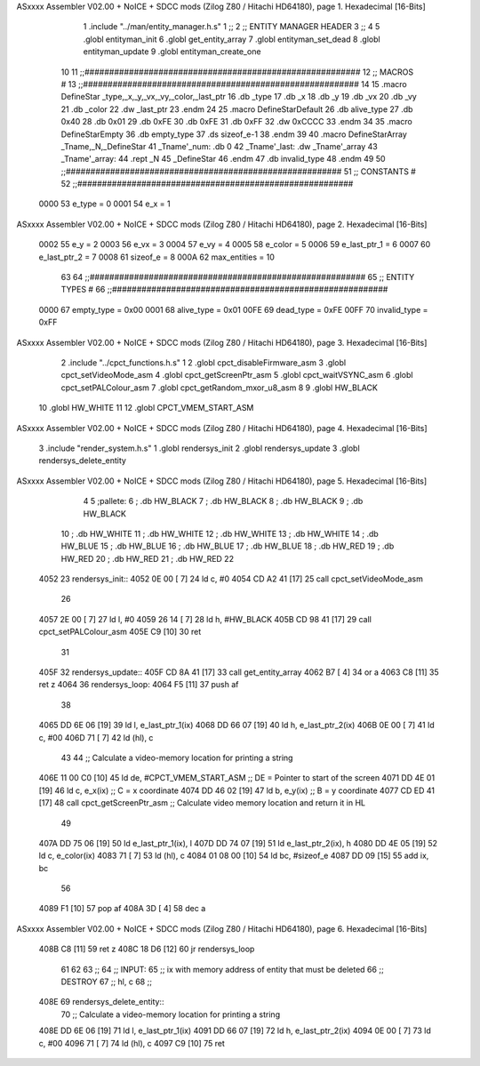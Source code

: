 ASxxxx Assembler V02.00 + NoICE + SDCC mods  (Zilog Z80 / Hitachi HD64180), page 1.
Hexadecimal [16-Bits]



                              1 .include "../man/entity_manager.h.s"
                              1 ;;
                              2 ;;  ENTITY MANAGER HEADER
                              3 ;;
                              4 
                              5 .globl  entityman_init
                              6 .globl  get_entity_array
                              7 .globl  entityman_set_dead
                              8 .globl  entityman_update
                              9 .globl  entityman_create_one
                             10 
                             11 ;;########################################################
                             12 ;;                        MACROS                         #              
                             13 ;;########################################################
                             14 
                             15 .macro DefineStar _type,_x,_y,_vx,_vy,_color,_last_ptr
                             16     .db _type
                             17     .db _x
                             18     .db _y
                             19     .db _vx
                             20     .db _vy
                             21     .db _color    
                             22     .dw _last_ptr
                             23 .endm
                             24 
                             25 .macro DefineStarDefault
                             26     .db alive_type
                             27     .db 0x40
                             28     .db 0x01
                             29     .db 0xFE
                             30     .db 0xFE
                             31     .db 0xFF    
                             32     .dw 0xCCCC
                             33 .endm
                             34 
                             35 .macro DefineStarEmpty    
                             36     .db empty_type
                             37     .ds sizeof_e-1
                             38 .endm
                             39 
                             40 .macro DefineStarArray _Tname,_N,_DefineStar
                             41     _Tname'_num:    .db 0    
                             42     _Tname'_last:   .dw _Tname'_array
                             43     _Tname'_array: 
                             44     .rept _N    
                             45         _DefineStar
                             46     .endm
                             47     .db invalid_type
                             48 .endm
                             49 
                             50 ;;########################################################
                             51 ;;                       CONSTANTS                       #             
                             52 ;;########################################################
                     0000    53 e_type = 0
                     0001    54 e_x = 1
ASxxxx Assembler V02.00 + NoICE + SDCC mods  (Zilog Z80 / Hitachi HD64180), page 2.
Hexadecimal [16-Bits]



                     0002    55 e_y = 2
                     0003    56 e_vx = 3
                     0004    57 e_vy = 4
                     0005    58 e_color = 5
                     0006    59 e_last_ptr_1 = 6
                     0007    60 e_last_ptr_2 = 7
                     0008    61 sizeof_e = 8
                     000A    62 max_entities = 10
                             63 
                             64 ;;########################################################
                             65 ;;                      ENTITY TYPES                     #             
                             66 ;;########################################################
                     0000    67 empty_type = 0x00
                     0001    68 alive_type = 0x01
                     00FE    69 dead_type = 0xFE
                     00FF    70 invalid_type = 0xFF
ASxxxx Assembler V02.00 + NoICE + SDCC mods  (Zilog Z80 / Hitachi HD64180), page 3.
Hexadecimal [16-Bits]



                              2 .include "../cpct_functions.h.s"
                              1 
                              2 .globl  cpct_disableFirmware_asm
                              3 .globl  cpct_setVideoMode_asm
                              4 .globl  cpct_getScreenPtr_asm
                              5 .globl  cpct_waitVSYNC_asm
                              6 .globl  cpct_setPALColour_asm
                              7 .globl  cpct_getRandom_mxor_u8_asm
                              8 
                              9 .globl  HW_BLACK
                             10 .globl  HW_WHITE
                             11 
                             12 .globl  CPCT_VMEM_START_ASM
ASxxxx Assembler V02.00 + NoICE + SDCC mods  (Zilog Z80 / Hitachi HD64180), page 4.
Hexadecimal [16-Bits]



                              3 .include "render_system.h.s"
                              1 .globl  rendersys_init
                              2 .globl  rendersys_update
                              3 .globl  rendersys_delete_entity
ASxxxx Assembler V02.00 + NoICE + SDCC mods  (Zilog Z80 / Hitachi HD64180), page 5.
Hexadecimal [16-Bits]



                              4 
                              5 ;pallete: 
                              6 ;  .db   HW_BLACK
                              7 ;  .db   HW_BLACK
                              8 ;  .db   HW_BLACK
                              9 ;  .db   HW_BLACK
                             10 ;  .db   HW_WHITE
                             11 ;  .db   HW_WHITE
                             12 ;  .db   HW_WHITE
                             13 ;  .db   HW_WHITE
                             14 ;  .db   HW_BLUE
                             15 ;  .db   HW_BLUE
                             16 ;  .db   HW_BLUE
                             17 ;  .db   HW_BLUE
                             18 ;  .db   HW_RED
                             19 ;  .db   HW_RED
                             20 ;  .db   HW_RED
                             21 ;  .db   HW_RED
                             22 
   4052                      23 rendersys_init::  
   4052 0E 00         [ 7]   24   ld    c, #0
   4054 CD A2 41      [17]   25   call  cpct_setVideoMode_asm    
                             26 
   4057 2E 00         [ 7]   27   ld    l, #0
   4059 26 14         [ 7]   28   ld    h, #HW_BLACK
   405B CD 98 41      [17]   29   call  cpct_setPALColour_asm
   405E C9            [10]   30   ret
                             31 
   405F                      32 rendersys_update::
   405F CD 8A 41      [17]   33   call get_entity_array
   4062 B7            [ 4]   34   or     a
   4063 C8            [11]   35   ret    z
   4064                      36 rendersys_loop:
   4064 F5            [11]   37   push af
                             38 
   4065 DD 6E 06      [19]   39   ld    l, e_last_ptr_1(ix)          
   4068 DD 66 07      [19]   40   ld    h, e_last_ptr_2(ix)          
   406B 0E 00         [ 7]   41   ld    c, #00
   406D 71            [ 7]   42   ld   (hl), c
                             43 
                             44   ;; Calculate a video-memory location for printing a string
   406E 11 00 C0      [10]   45   ld   de, #CPCT_VMEM_START_ASM ;; DE = Pointer to start of the screen
   4071 DD 4E 01      [19]   46   ld    c, e_x(ix)                  ;; C = x coordinate       
   4074 DD 46 02      [19]   47   ld    b, e_y(ix)                  ;; B = y coordinate   
   4077 CD ED 41      [17]   48   call  cpct_getScreenPtr_asm    ;; Calculate video memory location and return it in HL
                             49 
   407A DD 75 06      [19]   50   ld  e_last_ptr_1(ix), l
   407D DD 74 07      [19]   51   ld  e_last_ptr_2(ix), h
   4080 DD 4E 05      [19]   52   ld    c, e_color(ix)
   4083 71            [ 7]   53   ld   (hl), c
   4084 01 08 00      [10]   54   ld   bc, #sizeof_e
   4087 DD 09         [15]   55   add  ix, bc
                             56 
   4089 F1            [10]   57   pop   af
   408A 3D            [ 4]   58   dec   a
ASxxxx Assembler V02.00 + NoICE + SDCC mods  (Zilog Z80 / Hitachi HD64180), page 6.
Hexadecimal [16-Bits]



   408B C8            [11]   59   ret   z
   408C 18 D6         [12]   60   jr rendersys_loop
                             61 
                             62 
                             63 ;;
                             64 ;;  INPUT: 
                             65 ;;    ix with memory address of entity that must be deleted
                             66 ;;  DESTROY
                             67 ;;    hl, c
                             68 ;;
   408E                      69 rendersys_delete_entity::
                             70   ;; Calculate a video-memory location for printing a string  
   408E DD 6E 06      [19]   71   ld    l, e_last_ptr_1(ix)          
   4091 DD 66 07      [19]   72   ld    h, e_last_ptr_2(ix)          
   4094 0E 00         [ 7]   73   ld    c, #00
   4096 71            [ 7]   74   ld   (hl), c
   4097 C9            [10]   75   ret
